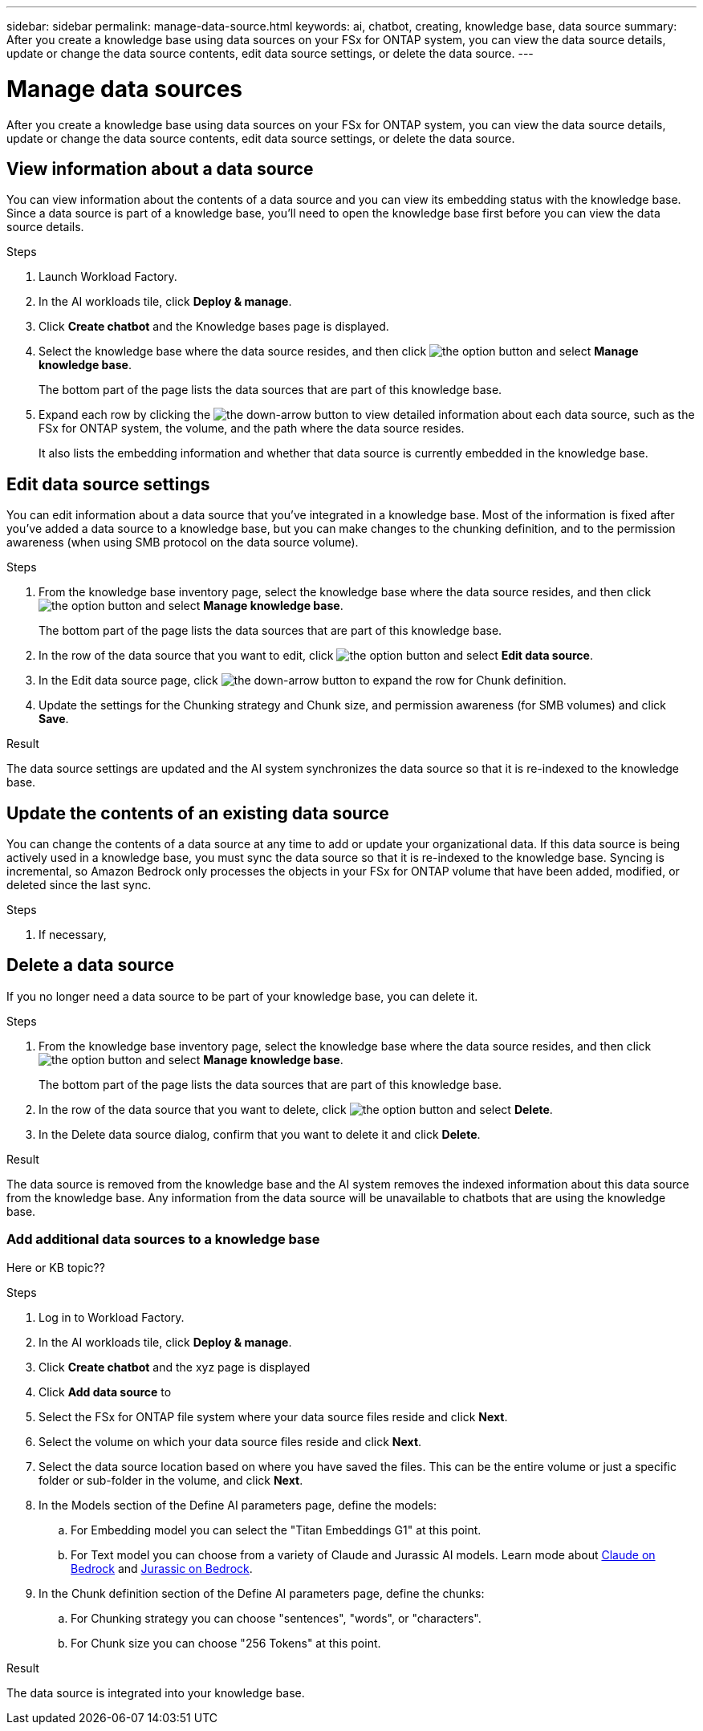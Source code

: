 ---
sidebar: sidebar
permalink: manage-data-source.html
keywords: ai, chatbot, creating, knowledge base, data source
summary: After you create a knowledge base using data sources on your FSx for ONTAP system, you can view the data source details, update or change the data source contents, edit data source settings, or delete the data source.
---

= Manage data sources
:icons: font
:imagesdir: ./media/

[.lead]
After you create a knowledge base using data sources on your FSx for ONTAP system, you can view the data source details, update or change the data source contents, edit data source settings, or delete the data source.

== View information about a data source

You can view information about the contents of a data source and you can view its embedding status with the knowledge base. Since a data source is part of a knowledge base, you'll need to open the knowledge base first before you can view the data source details.

.Steps

. Launch Workload Factory.

. In the AI workloads tile, click *Deploy & manage*. 

. Click *Create chatbot* and the Knowledge bases page is displayed.

. Select the knowledge base where the data source resides, and then click image:icon-action.png[the option button] and select *Manage knowledge base*.
+
The bottom part of the page lists the data sources that are part of this knowledge base.

. Expand each row by clicking the image:button_down_caret.png[the down-arrow button] to view detailed information about each data source, such as the FSx for ONTAP system, the volume, and the path where the data source resides. 
+
It also lists the embedding information and whether that data source is currently embedded in the knowledge base.

== Edit data source settings

You can edit information about a data source that you've integrated in a knowledge base. Most of the information is fixed after you've added a data source to a knowledge base, but you can make changes to the chunking definition, and to the permission awareness (when using SMB protocol on the data source volume).

.Steps

. From the knowledge base inventory page, select the knowledge base where the data source resides, and then click image:icon-action.png[the option button] and select *Manage knowledge base*.
+
The bottom part of the page lists the data sources that are part of this knowledge base.

. In the row of the data source that you want to edit, click image:icon-action.png[the option button] and select *Edit data source*.

. In the Edit data source page, click image:button_down_caret.png[the down-arrow button] to expand the row for Chunk definition.

. Update the settings for the Chunking strategy and Chunk size, and permission awareness (for SMB volumes) and click *Save*.

.Result 

The data source settings are updated and the AI system synchronizes the data source so that it is re-indexed to the knowledge base.

== Update the contents of an existing data source

You can change the contents of a data source at any time to add or update your organizational data. If this data source is being actively used in a knowledge base, you must sync the data source so that it is re-indexed to the knowledge base. Syncing is incremental, so Amazon Bedrock only processes the objects in your FSx for ONTAP volume that have been added, modified, or deleted since the last sync.

.Steps

. If necessary, 

== Delete a data source

If you no longer need a data source to be part of your knowledge base, you can delete it.

.Steps

. From the knowledge base inventory page, select the knowledge base where the data source resides, and then click image:icon-action.png[the option button] and select *Manage knowledge base*.
+
The bottom part of the page lists the data sources that are part of this knowledge base.

. In the row of the data source that you want to delete, click image:icon-action.png[the option button] and select *Delete*.

. In the Delete data source dialog, confirm that you want to delete it and click *Delete*.

.Result

The data source is removed from the knowledge base and the AI system removes the indexed information about this data source from the knowledge base. Any information from the data source will be unavailable to chatbots that are using the knowledge base.



=== Add additional data sources to a knowledge base

Here or KB topic??

.Steps

. Log in to Workload Factory.

. In the AI workloads tile, click *Deploy & manage*. 

. Click *Create chatbot* and the xyz page is displayed

. Click *Add data source* to 

. Select the FSx for ONTAP file system where your data source files reside and click *Next*.

. Select the volume on which your data source files reside and click *Next*.

. Select the data source location based on where you have saved the files. This can be the entire volume or just a specific folder or sub-folder in the volume, and click *Next*.

. In the Models section of the Define AI parameters page, define the models:

.. For Embedding model you can select the "Titan Embeddings G1" at this point.
.. For Text model you can choose from a variety of Claude and Jurassic AI models. Learn mode about https://aws.amazon.com/bedrock/claude/[Claude on Bedrock^] and https://aws.amazon.com/bedrock/jurassic/[Jurassic on Bedrock^].

. In the Chunk definition section of the Define AI parameters page, define the chunks:

.. For Chunking strategy you can choose "sentences", "words", or "characters".
.. For Chunk size you can choose "256 Tokens" at this point.

.Result

The data source is integrated into your knowledge base.
